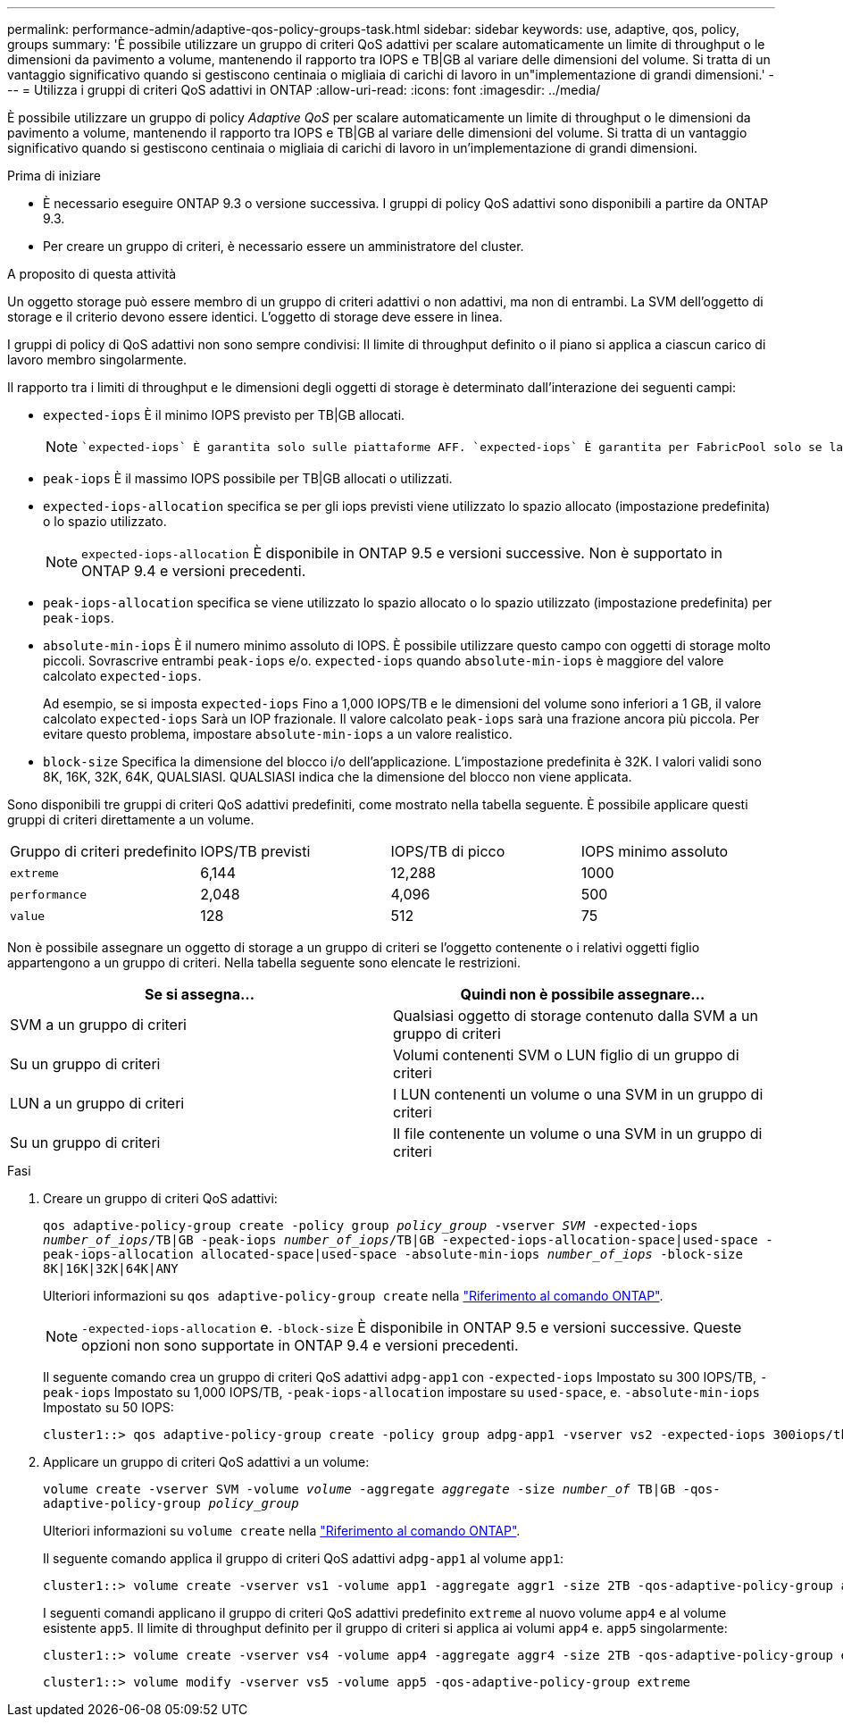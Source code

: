 ---
permalink: performance-admin/adaptive-qos-policy-groups-task.html 
sidebar: sidebar 
keywords: use, adaptive, qos, policy, groups 
summary: 'È possibile utilizzare un gruppo di criteri QoS adattivi per scalare automaticamente un limite di throughput o le dimensioni da pavimento a volume, mantenendo il rapporto tra IOPS e TB|GB al variare delle dimensioni del volume. Si tratta di un vantaggio significativo quando si gestiscono centinaia o migliaia di carichi di lavoro in un"implementazione di grandi dimensioni.' 
---
= Utilizza i gruppi di criteri QoS adattivi in ONTAP
:allow-uri-read: 
:icons: font
:imagesdir: ../media/


[role="lead"]
È possibile utilizzare un gruppo di policy _Adaptive QoS_ per scalare automaticamente un limite di throughput o le dimensioni da pavimento a volume, mantenendo il rapporto tra IOPS e TB|GB al variare delle dimensioni del volume. Si tratta di un vantaggio significativo quando si gestiscono centinaia o migliaia di carichi di lavoro in un'implementazione di grandi dimensioni.

.Prima di iniziare
* È necessario eseguire ONTAP 9.3 o versione successiva. I gruppi di policy QoS adattivi sono disponibili a partire da ONTAP 9.3.
* Per creare un gruppo di criteri, è necessario essere un amministratore del cluster.


.A proposito di questa attività
Un oggetto storage può essere membro di un gruppo di criteri adattivi o non adattivi, ma non di entrambi. La SVM dell'oggetto di storage e il criterio devono essere identici. L'oggetto di storage deve essere in linea.

I gruppi di policy di QoS adattivi non sono sempre condivisi: Il limite di throughput definito o il piano si applica a ciascun carico di lavoro membro singolarmente.

Il rapporto tra i limiti di throughput e le dimensioni degli oggetti di storage è determinato dall'interazione dei seguenti campi:

* `expected-iops` È il minimo IOPS previsto per TB|GB allocati.
+
[NOTE]
====
 `expected-iops` È garantita solo sulle piattaforme AFF. `expected-iops` È garantita per FabricPool solo se la policy di tiering è impostata su "nessuno" e nessun blocco è nel cloud. `expected-iops` È garantito per i volumi che non sono in una relazione sincrona SnapMirror.

====
* `peak-iops` È il massimo IOPS possibile per TB|GB allocati o utilizzati.
* `expected-iops-allocation` specifica se per gli iops previsti viene utilizzato lo spazio allocato (impostazione predefinita) o lo spazio utilizzato.
+
[NOTE]
====
`expected-iops-allocation` È disponibile in ONTAP 9.5 e versioni successive. Non è supportato in ONTAP 9.4 e versioni precedenti.

====
* `peak-iops-allocation` specifica se viene utilizzato lo spazio allocato o lo spazio utilizzato (impostazione predefinita) per `peak-iops`.
*  `absolute-min-iops` È il numero minimo assoluto di IOPS. È possibile utilizzare questo campo con oggetti di storage molto piccoli. Sovrascrive entrambi `peak-iops` e/o. `expected-iops` quando `absolute-min-iops` è maggiore del valore calcolato `expected-iops`.
+
Ad esempio, se si imposta `expected-iops` Fino a 1,000 IOPS/TB e le dimensioni del volume sono inferiori a 1 GB, il valore calcolato `expected-iops` Sarà un IOP frazionale. Il valore calcolato `peak-iops` sarà una frazione ancora più piccola. Per evitare questo problema, impostare `absolute-min-iops` a un valore realistico.

* `block-size` Specifica la dimensione del blocco i/o dell'applicazione. L'impostazione predefinita è 32K. I valori validi sono 8K, 16K, 32K, 64K, QUALSIASI. QUALSIASI indica che la dimensione del blocco non viene applicata.


Sono disponibili tre gruppi di criteri QoS adattivi predefiniti, come mostrato nella tabella seguente. È possibile applicare questi gruppi di criteri direttamente a un volume.

|===


| Gruppo di criteri predefinito | IOPS/TB previsti | IOPS/TB di picco | IOPS minimo assoluto 


 a| 
`extreme`
 a| 
6,144
 a| 
12,288
 a| 
1000



 a| 
`performance`
 a| 
2,048
 a| 
4,096
 a| 
500



 a| 
`value`
 a| 
128
 a| 
512
 a| 
75

|===
Non è possibile assegnare un oggetto di storage a un gruppo di criteri se l'oggetto contenente o i relativi oggetti figlio appartengono a un gruppo di criteri. Nella tabella seguente sono elencate le restrizioni.

|===
| Se si assegna... | Quindi non è possibile assegnare... 


 a| 
SVM a un gruppo di criteri
 a| 
Qualsiasi oggetto di storage contenuto dalla SVM a un gruppo di criteri



 a| 
Su un gruppo di criteri
 a| 
Volumi contenenti SVM o LUN figlio di un gruppo di criteri



 a| 
LUN a un gruppo di criteri
 a| 
I LUN contenenti un volume o una SVM in un gruppo di criteri



 a| 
Su un gruppo di criteri
 a| 
Il file contenente un volume o una SVM in un gruppo di criteri

|===
.Fasi
. Creare un gruppo di criteri QoS adattivi:
+
`qos adaptive-policy-group create -policy group _policy_group_ -vserver _SVM_ -expected-iops _number_of_iops_/TB|GB -peak-iops _number_of_iops_/TB|GB -expected-iops-allocation-space|used-space -peak-iops-allocation allocated-space|used-space -absolute-min-iops _number_of_iops_ -block-size 8K|16K|32K|64K|ANY`

+
Ulteriori informazioni su `qos adaptive-policy-group create` nella link:https://docs.netapp.com/us-en/ontap-cli/qos-adaptive-policy-group-create.html["Riferimento al comando ONTAP"^].

+
[NOTE]
====
`-expected-iops-allocation` e. `-block-size` È disponibile in ONTAP 9.5 e versioni successive. Queste opzioni non sono supportate in ONTAP 9.4 e versioni precedenti.

====
+
Il seguente comando crea un gruppo di criteri QoS adattivi `adpg-app1` con `-expected-iops` Impostato su 300 IOPS/TB, `-peak-iops` Impostato su 1,000 IOPS/TB, `-peak-iops-allocation` impostare su `used-space`, e. `-absolute-min-iops` Impostato su 50 IOPS:

+
[listing]
----
cluster1::> qos adaptive-policy-group create -policy group adpg-app1 -vserver vs2 -expected-iops 300iops/tb -peak-iops 1000iops/TB -peak-iops-allocation used-space -absolute-min-iops 50iops
----
. Applicare un gruppo di criteri QoS adattivi a un volume:
+
`volume create -vserver SVM -volume _volume_ -aggregate _aggregate_ -size _number_of_ TB|GB -qos-adaptive-policy-group _policy_group_`

+
Ulteriori informazioni su `volume create` nella link:https://docs.netapp.com/us-en/ontap-cli/volume-create.html["Riferimento al comando ONTAP"^].

+
Il seguente comando applica il gruppo di criteri QoS adattivi `adpg-app1` al volume `app1`:

+
[listing]
----
cluster1::> volume create -vserver vs1 -volume app1 -aggregate aggr1 -size 2TB -qos-adaptive-policy-group adpg-app1
----
+
I seguenti comandi applicano il gruppo di criteri QoS adattivi predefinito `extreme` al nuovo volume `app4` e al volume esistente `app5`. Il limite di throughput definito per il gruppo di criteri si applica ai volumi `app4` e. `app5` singolarmente:

+
[listing]
----
cluster1::> volume create -vserver vs4 -volume app4 -aggregate aggr4 -size 2TB -qos-adaptive-policy-group extreme
----
+
[listing]
----
cluster1::> volume modify -vserver vs5 -volume app5 -qos-adaptive-policy-group extreme
----

